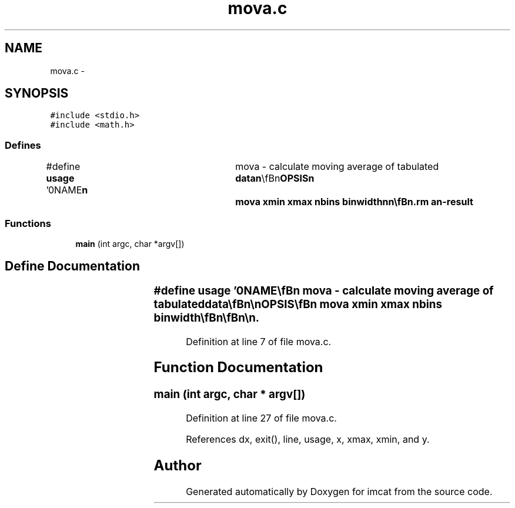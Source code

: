 .TH "mova.c" 3 "23 Dec 2003" "imcat" \" -*- nroff -*-
.ad l
.nh
.SH NAME
mova.c \- 
.SH SYNOPSIS
.br
.PP
\fC#include <stdio.h>\fP
.br
\fC#include <math.h>\fP
.br

.SS "Defines"

.in +1c
.ti -1c
.RI "#define \fBusage\fP   '\\n\\NAME\\\fBn\fP\\	mova - calculate moving average of tabulated \fBdata\fP\\\fBn\fP\\\\\fBn\fP\\SYNOPSIS\\\fBn\fP\\	mova \fBxmin\fP \fBxmax\fP nbins binwidth\\\fBn\fP\\\fBn\fP\\\\\fBn\fP\\DESCRIPTION\\\fBn\fP\\	mova calculates average of y-values (column 2) binned according\\\fBn\fP\\	to x-value (column 1) with nbins bins of width binwidth between \fBxmin\fP and \fBxmax\fP.\\\fBn\fP\\	It outputs \fBa\fP table with <y>,x,\fBn\fP for non empty bins.\\\fBn\fP\\\\\fBn\fP\\AUTHOR\\\fBn\fP\\	Nick Kaiser - kaiser@hawaii.edu\\\fBn\fP\\\\\fBn\fP'"
.br
.in -1c
.SS "Functions"

.in +1c
.ti -1c
.RI "\fBmain\fP (int argc, char *argv[])"
.br
.in -1c
.SH "Define Documentation"
.PP 
.SS "#define \fBusage\fP   '\\n\\NAME\\\fBn\fP\\	mova - calculate moving average of tabulated \fBdata\fP\\\fBn\fP\\\\\fBn\fP\\SYNOPSIS\\\fBn\fP\\	mova \fBxmin\fP \fBxmax\fP nbins binwidth\\\fBn\fP\\\fBn\fP\\\\\fBn\fP\\DESCRIPTION\\\fBn\fP\\	mova calculates average of y-values (column 2) binned according\\\fBn\fP\\	to x-value (column 1) with nbins bins of width binwidth between \fBxmin\fP and \fBxmax\fP.\\\fBn\fP\\	It outputs \fBa\fP table with <y>,x,\fBn\fP for non empty bins.\\\fBn\fP\\\\\fBn\fP\\AUTHOR\\\fBn\fP\\	Nick Kaiser - kaiser@hawaii.edu\\\fBn\fP\\\\\fBn\fP'"
.PP
Definition at line 7 of file mova.c.
.SH "Function Documentation"
.PP 
.SS "main (int argc, char * argv[])"
.PP
Definition at line 27 of file mova.c.
.PP
References dx, exit(), line, usage, x, xmax, xmin, and y.
.SH "Author"
.PP 
Generated automatically by Doxygen for imcat from the source code.
